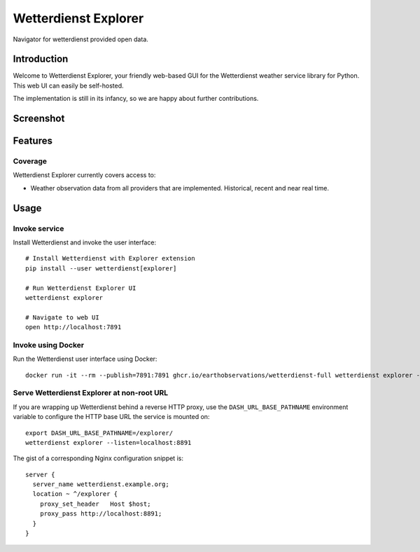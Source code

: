 .. _explorer-ui:

#####################
Wetterdienst Explorer
#####################

Navigator for wetterdienst provided open data.


************
Introduction
************

Welcome to Wetterdienst Explorer, your friendly web-based GUI for the
Wetterdienst weather service library for Python. This web UI can easily be
self-hosted.

The implementation is still in its infancy, so we are happy about further
contributions.


**********
Screenshot
**********

.. figure:: https://raw.githubusercontent.com/earthobservations/wetterdienst/main/docs/img/wetterdienst_explorer.png
    :name: Wetterdienst Explorer UI screenshot
    :target: https://raw.githubusercontent.com/earthobservations/wetterdienst/main/docs/img/wetterdienst_explorer.png


********
Features
********

Coverage
========

Wetterdienst Explorer currently covers access to:

- Weather observation data from all providers that are implemented. Historical, recent and near real time.


*****
Usage
*****

Invoke service
==============

Install Wetterdienst and invoke the user interface::

    # Install Wetterdienst with Explorer extension
    pip install --user wetterdienst[explorer]

    # Run Wetterdienst Explorer UI
    wetterdienst explorer

    # Navigate to web UI
    open http://localhost:7891


Invoke using Docker
===================

Run the Wetterdienst user interface using Docker::

    docker run -it --rm --publish=7891:7891 ghcr.io/earthobservations/wetterdienst-full wetterdienst explorer --listen 0.0.0.0:7891


Serve Wetterdienst Explorer at non-root URL
===========================================

If you are wrapping up Wetterdienst behind a reverse HTTP proxy, use the
``DASH_URL_BASE_PATHNAME`` environment variable to configure the HTTP base URL
the service is mounted on::

    export DASH_URL_BASE_PATHNAME=/explorer/
    wetterdienst explorer --listen=localhost:8891

The gist of a corresponding Nginx configuration snippet is::

    server {
      server_name wetterdienst.example.org;
      location ~ ^/explorer {
        proxy_set_header   Host $host;
        proxy_pass http://localhost:8891;
      }
    }

